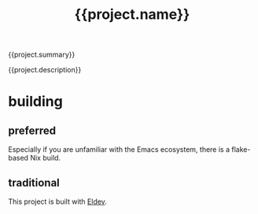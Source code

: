 #+title: {{project.name}}

{{project.summary}}

{{project.description}}

* building

** preferred

Especially if you are unfamiliar with the Emacs ecosystem, there is a flake-based Nix build.

** traditional

This project is built with [[https://doublep.github.io/eldev/][Eldev]].
